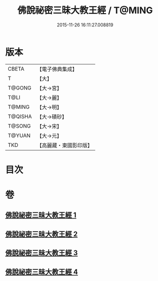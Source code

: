 #+TITLE: 佛說祕密三昧大教王經 / T@MING
#+DATE: 2015-11-26 16:11:27.008819
* 版本
 |     CBETA|【電子佛典集成】|
 |         T|【大】     |
 |    T@GONG|【大→宮】   |
 |      T@LI|【大→麗】   |
 |    T@MING|【大→明】   |
 |   T@QISHA|【大→磧砂】  |
 |    T@SONG|【大→宋】   |
 |    T@YUAN|【大→元】   |
 |       TKD|【高麗藏・東國影印版】|

* 目次
* 卷
** [[file:KR6j0051_001.txt][佛說祕密三昧大教王經 1]]
** [[file:KR6j0051_002.txt][佛說祕密三昧大教王經 2]]
** [[file:KR6j0051_003.txt][佛說祕密三昧大教王經 3]]
** [[file:KR6j0051_004.txt][佛說祕密三昧大教王經 4]]
